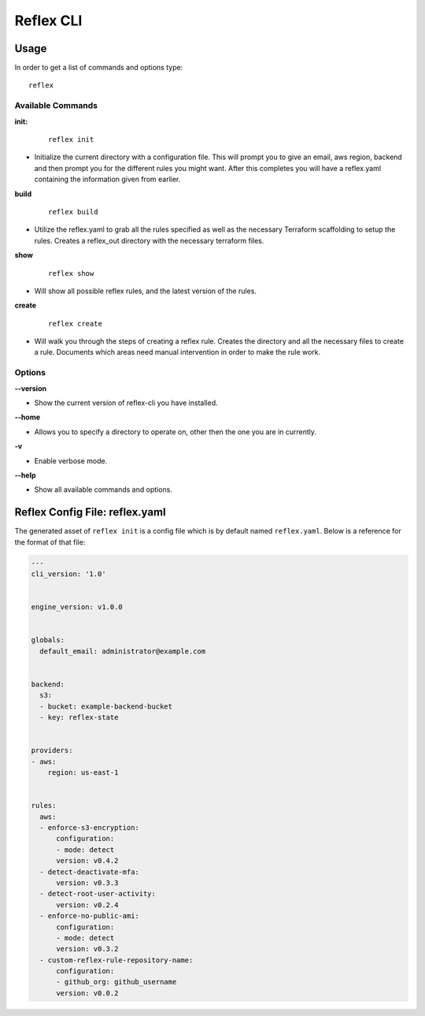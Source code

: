 ==================================
Reflex CLI
==================================

Usage
----------------------------------
In order to get a list of commands and options type:
::

  reflex

Available Commands
^^^^^^^^^^^^^^^^^^^
**init:**

 ::

  reflex init

- Initialize the current directory with a configuration file. This will prompt you to give an email, aws region, backend and then prompt you for the different rules you might want. After this completes you will have a reflex.yaml containing the information given from earlier.

**build**

 ::

  reflex build

- Utilize the reflex.yaml to grab all the rules specified as well as the necessary Terraform scaffolding to setup the rules. Creates a reflex_out directory with the necessary terraform files.

**show**

 ::

  reflex show

- Will show all possible reflex rules, and the latest version of the rules.


**create**

 ::

  reflex create

- Will walk you through the steps of creating a reflex rule. Creates the directory and all the necessary files to create a rule. Documents which areas need manual intervention in order to make the rule work.

Options
^^^^^^^^^^^

**--version**

- Show the current version of reflex-cli you have installed.

**--home**

- Allows you to specify a directory to operate on, other then the one you are in currently.

**-v**

- Enable verbose mode.

**--help**

- Show all available commands and options.

Reflex Config File: reflex.yaml
----------------------------------
The generated asset of ``reflex init`` is a config file which is by default named ``reflex.yaml``. Below is a reference for the format of that file:

.. code-block:: yaml

  ---
  cli_version: '1.0'


  engine_version: v1.0.0


  globals:
    default_email: administrator@example.com


  backend:
    s3:
    - bucket: example-backend-bucket
    - key: reflex-state


  providers:
  - aws:
      region: us-east-1


  rules:
    aws:
    - enforce-s3-encryption:
        configuration:
        - mode: detect
        version: v0.4.2
    - detect-deactivate-mfa:
        version: v0.3.3
    - detect-root-user-activity:
        version: v0.2.4
    - enforce-no-public-ami:
        configuration:
        - mode: detect
        version: v0.3.2
    - custom-reflex-rule-repository-name:
        configuration:
        - github_org: github_username
        version: v0.0.2
